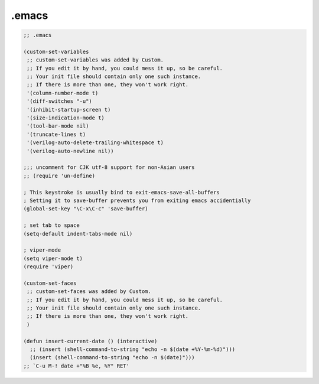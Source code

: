 .emacs
======

.. code-block:: lisp

    ;; .emacs

    (custom-set-variables
     ;; custom-set-variables was added by Custom.
     ;; If you edit it by hand, you could mess it up, so be careful.
     ;; Your init file should contain only one such instance.
     ;; If there is more than one, they won't work right.
     '(column-number-mode t)
     '(diff-switches "-u")
     '(inhibit-startup-screen t)
     '(size-indication-mode t)
     '(tool-bar-mode nil)
     '(truncate-lines t)
     '(verilog-auto-delete-trailing-whitespace t)
     '(verilog-auto-newline nil))

    ;;; uncomment for CJK utf-8 support for non-Asian users
    ;; (require 'un-define)

    ; This keystroke is usually bind to exit-emacs-save-all-buffers
    ; Setting it to save-buffer prevents you from exiting emacs accidentially
    (global-set-key "\C-x\C-c" 'save-buffer)

    ; set tab to space
    (setq-default indent-tabs-mode nil)

    ; viper-mode
    (setq viper-mode t)
    (require 'viper)

    (custom-set-faces
     ;; custom-set-faces was added by Custom.
     ;; If you edit it by hand, you could mess it up, so be careful.
     ;; Your init file should contain only one such instance.
     ;; If there is more than one, they won't work right.
     )

    (defun insert-current-date () (interactive)
      ;; (insert (shell-command-to-string "echo -n $(date +%Y-%m-%d)")))
      (insert (shell-command-to-string "echo -n $(date)")))
    ;; `C-u M-! date +"%B %e, %Y" RET'

